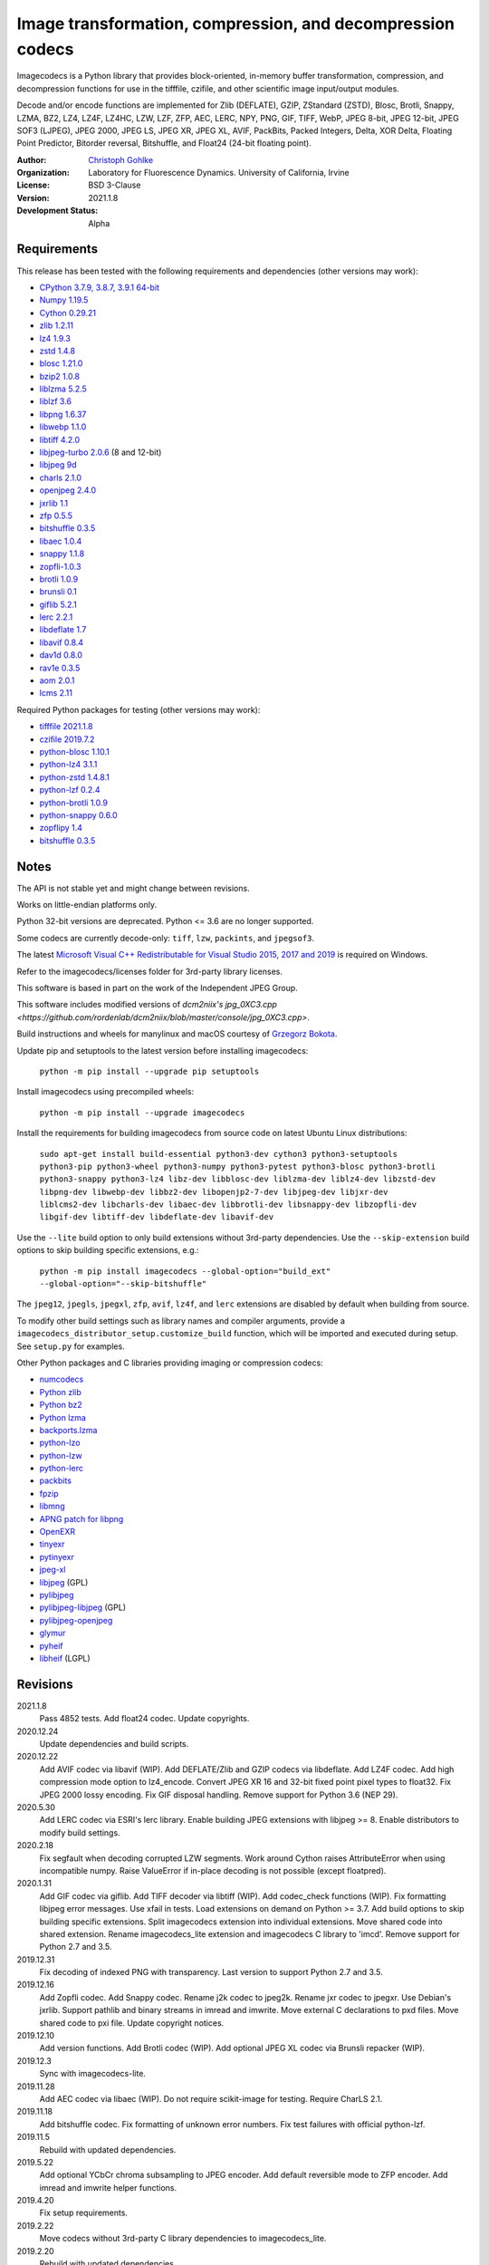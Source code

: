 Image transformation, compression, and decompression codecs
===========================================================

Imagecodecs is a Python library that provides block-oriented, in-memory buffer
transformation, compression, and decompression functions for use in the
tifffile, czifile, and other scientific image input/output modules.

Decode and/or encode functions are implemented for Zlib (DEFLATE), GZIP,
ZStandard (ZSTD), Blosc, Brotli, Snappy, LZMA, BZ2, LZ4, LZ4F, LZ4HC,
LZW, LZF, ZFP, AEC, LERC, NPY, PNG, GIF, TIFF, WebP, JPEG 8-bit, JPEG 12-bit,
JPEG SOF3 (LJPEG), JPEG 2000, JPEG LS, JPEG XR, JPEG XL, AVIF,
PackBits, Packed Integers, Delta, XOR Delta, Floating Point Predictor,
Bitorder reversal, Bitshuffle, and Float24 (24-bit floating point).

:Author:
  `Christoph Gohlke <https://www.lfd.uci.edu/~gohlke/>`_

:Organization:
  Laboratory for Fluorescence Dynamics. University of California, Irvine

:License: BSD 3-Clause

:Version: 2021.1.8

:Development Status: Alpha

Requirements
------------
This release has been tested with the following requirements and dependencies
(other versions may work):

* `CPython 3.7.9, 3.8.7, 3.9.1 64-bit <https://www.python.org>`_
* `Numpy 1.19.5 <https://pypi.org/project/numpy/>`_
* `Cython 0.29.21 <https://cython.org>`_
* `zlib 1.2.11 <https://github.com/madler/zlib>`_
* `lz4 1.9.3 <https://github.com/lz4/lz4>`_
* `zstd 1.4.8 <https://github.com/facebook/zstd>`_
* `blosc 1.21.0 <https://github.com/Blosc/c-blosc>`_
* `bzip2 1.0.8 <https://sourceware.org/bzip2>`_
* `liblzma 5.2.5 <https://github.com/xz-mirror/xz>`_
* `liblzf 3.6 <http://oldhome.schmorp.de/marc/liblzf.html>`_
* `libpng 1.6.37 <https://github.com/glennrp/libpng>`_
* `libwebp 1.1.0 <https://github.com/webmproject/libwebp>`_
* `libtiff 4.2.0 <https://gitlab.com/libtiff/libtiff>`_
* `libjpeg-turbo 2.0.6 <https://github.com/libjpeg-turbo/libjpeg-turbo>`_
  (8 and 12-bit)
* `libjpeg 9d <http://libjpeg.sourceforge.net/>`_
* `charls 2.1.0 <https://github.com/team-charls/charls>`_
* `openjpeg 2.4.0 <https://github.com/uclouvain/openjpeg>`_
* `jxrlib 1.1 <https://packages.debian.org/source/sid/jxrlib>`_
* `zfp 0.5.5 <https://github.com/LLNL/zfp>`_
* `bitshuffle 0.3.5 <https://github.com/kiyo-masui/bitshuffle>`_
* `libaec 1.0.4 <https://gitlab.dkrz.de/k202009/libaec>`_
* `snappy 1.1.8 <https://github.com/google/snappy>`_
* `zopfli-1.0.3 <https://github.com/google/zopfli>`_
* `brotli 1.0.9 <https://github.com/google/brotli>`_
* `brunsli 0.1 <https://github.com/google/brunsli>`_
* `giflib 5.2.1 <http://giflib.sourceforge.net/>`_
* `lerc 2.2.1 <https://github.com/Esri/lerc>`_
* `libdeflate 1.7 <https://github.com/ebiggers/libdeflate>`_
* `libavif 0.8.4 <https://github.com/AOMediaCodec/libavif>`_
* `dav1d 0.8.0 <https://github.com/videolan/dav1d>`_
* `rav1e 0.3.5 <https://github.com/xiph/rav1e>`_
* `aom 2.0.1 <https://aomedia.googlesource.com/aom>`_
* `lcms 2.11 <https://github.com/mm2/Little-CMS>`_

Required Python packages for testing (other versions may work):

* `tifffile 2021.1.8 <https://pypi.org/project/tifffile/>`_
* `czifile 2019.7.2 <https://pypi.org/project/czifile/>`_
* `python-blosc 1.10.1 <https://github.com/Blosc/python-blosc>`_
* `python-lz4 3.1.1 <https://github.com/python-lz4/python-lz4>`_
* `python-zstd 1.4.8.1 <https://github.com/sergey-dryabzhinsky/python-zstd>`_
* `python-lzf 0.2.4 <https://github.com/teepark/python-lzf>`_
* `python-brotli 1.0.9 <https://github.com/google/brotli/tree/master/python>`_
* `python-snappy 0.6.0 <https://github.com/andrix/python-snappy>`_
* `zopflipy 1.4 <https://github.com/hattya/zopflipy>`_
* `bitshuffle 0.3.5 <https://github.com/kiyo-masui/bitshuffle>`_

Notes
-----
The API is not stable yet and might change between revisions.

Works on little-endian platforms only.

Python 32-bit versions are deprecated. Python <= 3.6 are no longer supported.

Some codecs are currently decode-only: ``tiff``, ``lzw``, ``packints``, and
``jpegsof3``.

The latest `Microsoft Visual C++ Redistributable for Visual Studio 2015, 2017
and 2019 <https://support.microsoft.com/en-us/help/2977003/
the-latest-supported-visual-c-downloads>`_ is required on Windows.

Refer to the imagecodecs/licenses folder for 3rd-party library licenses.

This software is based in part on the work of the Independent JPEG Group.

This software includes modified versions of `dcm2niix's jpg_0XC3.cpp
<https://github.com/rordenlab/dcm2niix/blob/master/console/jpg_0XC3.cpp>`.

Build instructions and wheels for manylinux and macOS courtesy of
`Grzegorz Bokota <https://github.com/Czaki/imagecodecs_build>`_.

Update pip and setuptools to the latest version before installing imagecodecs:

    ``python -m pip install --upgrade pip setuptools``

Install imagecodecs using precompiled wheels:

    ``python -m pip install --upgrade imagecodecs``

Install the requirements for building imagecodecs from source code on
latest Ubuntu Linux distributions:

    ``sudo apt-get install build-essential python3-dev cython3
    python3-setuptools python3-pip python3-wheel python3-numpy
    python3-pytest python3-blosc python3-brotli python3-snappy python3-lz4
    libz-dev libblosc-dev liblzma-dev liblz4-dev libzstd-dev libpng-dev
    libwebp-dev libbz2-dev libopenjp2-7-dev libjpeg-dev libjxr-dev
    liblcms2-dev libcharls-dev libaec-dev libbrotli-dev libsnappy-dev
    libzopfli-dev libgif-dev libtiff-dev libdeflate-dev libavif-dev``

Use the ``--lite`` build option to only build extensions without 3rd-party
dependencies. Use the ``--skip-extension`` build options to skip building
specific extensions, e.g.:

    ``python -m pip install imagecodecs --global-option="build_ext"
    --global-option="--skip-bitshuffle"``

The ``jpeg12``, ``jpegls``, ``jpegxl``, ``zfp``, ``avif``, ``lz4f``, and
``lerc`` extensions are disabled by default when building from source.

To modify other build settings such as library names and compiler arguments,
provide a ``imagecodecs_distributor_setup.customize_build`` function, which
will be imported and executed during setup. See ``setup.py`` for examples.

Other Python packages and C libraries providing imaging or compression codecs:

* `numcodecs <https://github.com/zarr-developers/numcodecs>`_
* `Python zlib <https://docs.python.org/3/library/zlib.html>`_
* `Python bz2 <https://docs.python.org/3/library/bz2.html>`_
* `Python lzma <https://docs.python.org/3/library/lzma.html>`_
* `backports.lzma <https://github.com/peterjc/backports.lzma>`_
* `python-lzo <https://bitbucket.org/james_taylor/python-lzo-static>`_
* `python-lzw <https://github.com/joeatwork/python-lzw>`_
* `python-lerc <https://pypi.org/project/lerc/>`_
* `packbits <https://github.com/psd-tools/packbits>`_
* `fpzip <https://github.com/seung-lab/fpzip>`_
* `libmng <https://sourceforge.net/projects/libmng/>`_
* `APNG patch for libpng <https://sourceforge.net/projects/libpng-apng/>`_
* `OpenEXR <https://github.com/AcademySoftwareFoundation/openexr>`_
* `tinyexr <https://github.com/syoyo/tinyexr>`_
* `pytinyexr <https://github.com/syoyo/pytinyexr>`_
* `jpeg-xl <https://gitlab.com/wg1/jpeg-xl>`_
* `libjpeg <https://github.com/thorfdbg/libjpeg>`_ (GPL)
* `pylibjpeg <https://github.com/pydicom/pylibjpeg>`_
* `pylibjpeg-libjpeg <https://github.com/pydicom/pylibjpeg-libjpeg>`_ (GPL)
* `pylibjpeg-openjpeg <https://github.com/pydicom/pylibjpeg-openjpeg>`_
* `glymur <https://github.com/quintusdias/glymur>`_
* `pyheif <https://github.com/carsales/pyheif>`_
* `libheif <https://github.com/strukturag/libheif>`_ (LGPL)

Revisions
---------
2021.1.8
    Pass 4852 tests.
    Add float24 codec.
    Update copyrights.
2020.12.24
    Update dependencies and build scripts.
2020.12.22
    Add AVIF codec via libavif (WIP).
    Add DEFLATE/Zlib and GZIP codecs via libdeflate.
    Add LZ4F codec.
    Add high compression mode option to lz4_encode.
    Convert JPEG XR 16 and 32-bit fixed point pixel types to float32.
    Fix JPEG 2000 lossy encoding.
    Fix GIF disposal handling.
    Remove support for Python 3.6 (NEP 29).
2020.5.30
    Add LERC codec via ESRI's lerc library.
    Enable building JPEG extensions with libjpeg >= 8.
    Enable distributors to modify build settings.
2020.2.18
    Fix segfault when decoding corrupted LZW segments.
    Work around Cython raises AttributeError when using incompatible numpy.
    Raise ValueError if in-place decoding is not possible (except floatpred).
2020.1.31
    Add GIF codec via giflib.
    Add TIFF decoder via libtiff (WIP).
    Add codec_check functions (WIP).
    Fix formatting libjpeg error messages.
    Use xfail in tests.
    Load extensions on demand on Python >= 3.7.
    Add build options to skip building specific extensions.
    Split imagecodecs extension into individual extensions.
    Move shared code into shared extension.
    Rename imagecodecs_lite extension and imagecodecs C library to 'imcd'.
    Remove support for Python 2.7 and 3.5.
2019.12.31
    Fix decoding of indexed PNG with transparency.
    Last version to support Python 2.7 and 3.5.
2019.12.16
    Add Zopfli codec.
    Add Snappy codec.
    Rename j2k codec to jpeg2k.
    Rename jxr codec to jpegxr.
    Use Debian's jxrlib.
    Support pathlib and binary streams in imread and imwrite.
    Move external C declarations to pxd files.
    Move shared code to pxi file.
    Update copyright notices.
2019.12.10
    Add version functions.
    Add Brotli codec (WIP).
    Add optional JPEG XL codec via Brunsli repacker (WIP).
2019.12.3
    Sync with imagecodecs-lite.
2019.11.28
    Add AEC codec via libaec (WIP).
    Do not require scikit-image for testing.
    Require CharLS 2.1.
2019.11.18
    Add bitshuffle codec.
    Fix formatting of unknown error numbers.
    Fix test failures with official python-lzf.
2019.11.5
    Rebuild with updated dependencies.
2019.5.22
    Add optional YCbCr chroma subsampling to JPEG encoder.
    Add default reversible mode to ZFP encoder.
    Add imread and imwrite helper functions.
2019.4.20
    Fix setup requirements.
2019.2.22
    Move codecs without 3rd-party C library dependencies to imagecodecs_lite.
2019.2.20
    Rebuild with updated dependencies.
2019.1.20
    Add more pixel formats to JPEG XR codec.
    Add JPEG XR encoder.
2019.1.14
    Add optional ZFP codec via zfp library (WIP).
    Add numpy NPY and NPZ codecs.
    Fix some static codechecker errors.
2019.1.1
    ...

Refer to the CHANGES file for older revisions.
